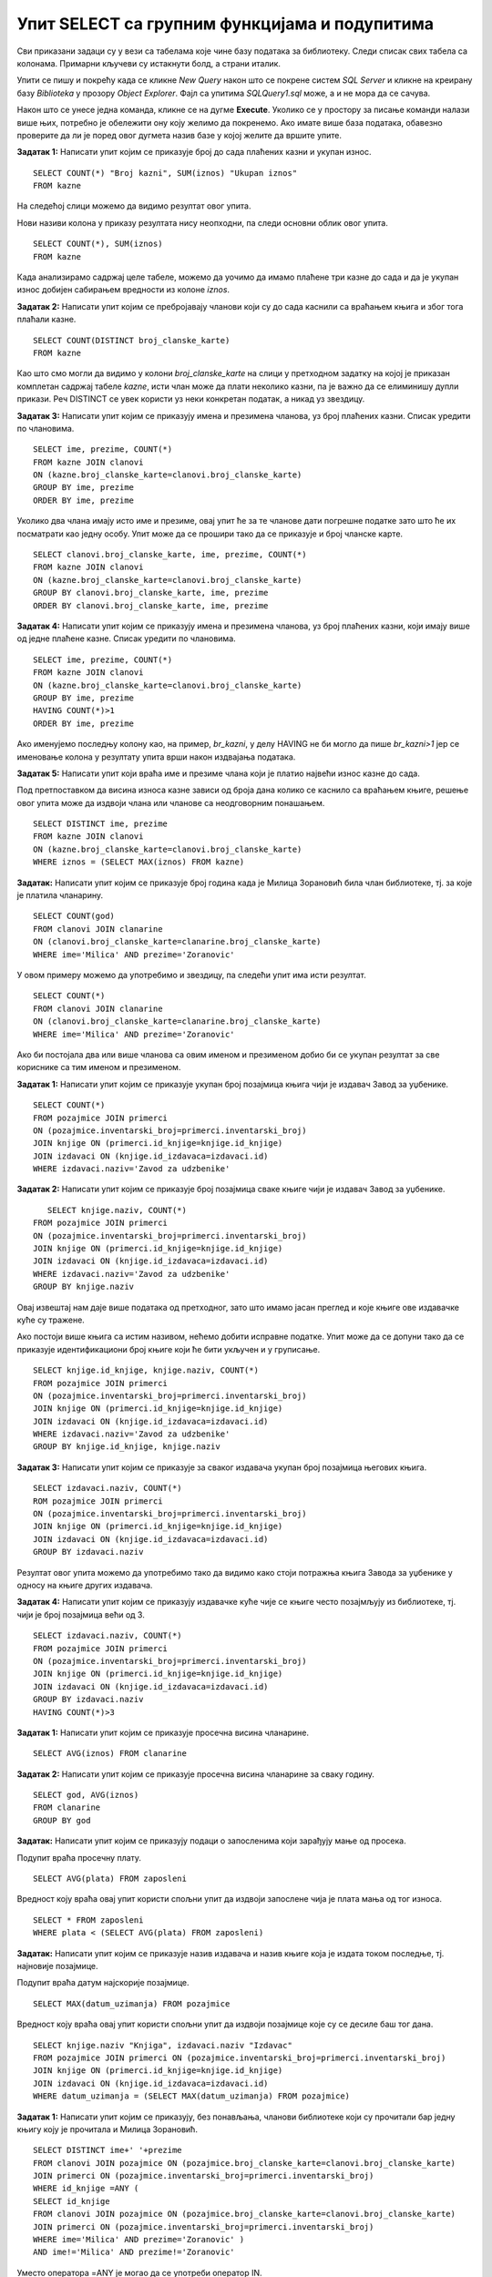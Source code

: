 Упит SELECT са групним функцијама и подупитима
==============================================

.. suggestionnote::

    У упитима се често користе групне функције и подупити па ће њима бити посвећена посебна пажња. За разлику од примера који су раније приказани на делу базе података за библиотеку, у примерима који сада следе може да буде потребно и спајање табела, тј. неки од примера су такви да се подаци узимају из по две или више повезаних табела. 

    Приказани примери могу да буду садржани, у виду угњеждених упита, у програмима помоћу којих приступамо бази података. Касније у материјалима ћемо неке од њих и употребити унутар програмског кода писаног другим програмским језиком. 

Сви приказани задаци су у вези са табелама које чине базу података за библиотеку. Следи списак свих табела са колонама. Примарни кључеви су истакнути болд, а страни италик. 

.. image:: ../../_images/slika_122d.jpg
    :width: 800
    :align: center

Упити се пишу и покрећу када се кликне *New Query* након што се покрене систем *SQL Server* и кликне на креирану базу *Biblioteka* у прозору *Object Explorer*. Фајл са упитима *SQLQuery1.sql* може, а и не мора да се сачува.

Након што се унесе једна команда, кликне се на дугме **Execute**. Уколико се у простору за писање команди налази више њих, потребно је обележити ону коју желимо да покренемо. Ако имате више база података, обавезно проверите да ли је поред овог дугмета назив базе у којој желите да вршите упите.

.. image:: ../../_images/slika_122c.jpg
    :width: 400
    :align: center

.. infonote::

    Неки од примера реалних проблема који следе су већ приказани раније у материјалима, али ће задаци које формирамо сада бити нешто другачији зато што приликом решавања можемо да употребимо још неке опције, као што су групне функције и подупити. 

.. questionnote::

    1. Разматра се могућност да се уведу одређена ограничења члановима библиотеке који нередовно враћају књиге. Једна од мера би можда била да се њима не издају ретке књиге које су често тражене, а драстичнија мера би могла да подразумева и укидање чланства. Да би се на добар начин донела одлука, библиотека је одлучила да пажљиво проучи списак чланова који касне са враћањем књига и због тога плаћају казне да би се видело колико има таквих чланова и да ли има неких међу њима који се баш истичу. 

**Задатак 1:** Написати упит којим се приказује број до сада плаћених казни и укупан износ. 

:: 

    SELECT COUNT(*) "Broj kazni", SUM(iznos) "Ukupan iznos"
    FROM kazne

На следећој слици можемо да видимо резултат овог упита. 

.. image:: ../../_images/slika_126a.jpg
    :width: 600
    :align: center

Нови називи колона у приказу резултата нису неопходни, па следи основни облик овог упита. 

::

    SELECT COUNT(*), SUM(iznos)
    FROM kazne

Када анализирамо садржај целе табеле, можемо да уочимо да имамо плаћене три казне до сада и да је укупан износ добијен сабирањем вредности из колоне *iznos*. 

.. image:: ../../_images/slika_126b.jpg
    :width: 600
    :align: center

**Задатак 2:** Написати упит којим се пребројавају чланови који су до сада каснили са враћањем књига и због тога плаћали казне. 

::

    SELECT COUNT(DISTINCT broj_clanske_karte)
    FROM kazne

Као што смо могли да видимо у колони *broj_clanske_karte* на слици у претходном задатку на којој је приказан комплетан садржај табеле *kazne*, исти члан може да плати неколико казни, па је важно да се елиминишу дупли прикази. Реч DISTINCT се увек користи уз неки конкретан податак, а никад уз звездицу.  

**Задатак 3:** Написати упит којим се приказују имена и презимена чланова, уз број плаћених казни. Списак уредити по члановима.

::

    SELECT ime, prezime, COUNT(*)
    FROM kazne JOIN clanovi
    ON (kazne.broj_clanske_karte=clanovi.broj_clanske_karte)
    GROUP BY ime, prezime
    ORDER BY ime, prezime

Уколико два члана имају исто име и презиме, овај упит ће за те чланове дати погрешне податке зато што ће их посматрати као једну особу. Упит може да се прошири тако да се приказује и број чланске карте. 

::

    SELECT clanovi.broj_clanske_karte, ime, prezime, COUNT(*)
    FROM kazne JOIN clanovi
    ON (kazne.broj_clanske_karte=clanovi.broj_clanske_karte)
    GROUP BY clanovi.broj_clanske_karte, ime, prezime
    ORDER BY clanovi.broj_clanske_karte, ime, prezime

**Задатак 4:** Написати упит којим се приказују имена и презимена чланова, уз број плаћених казни, који имају више од једне плаћене казне. Списак уредити по члановима.

::

    SELECT ime, prezime, COUNT(*)
    FROM kazne JOIN clanovi
    ON (kazne.broj_clanske_karte=clanovi.broj_clanske_karte)
    GROUP BY ime, prezime
    HAVING COUNT(*)>1
    ORDER BY ime, prezime

Ако именујемо последњу колону као, на пример, *br_kazni*, у делу HAVING не би могло да пише *br_kazni>1*  јер се именовање колона у резултату упита врши након издвајања података. 

**Задатак 5:** Написати упит који враћа име и презиме члана који је платио највећи износ казне до сада. 

Под претпоставком да висина износа казне зависи од броја дана колико се каснило са враћањем књиге, решење овог упита може да издвоји члана или чланове са неодговорним понашањем. 

::

    SELECT DISTINCT ime, prezime
    FROM kazne JOIN clanovi
    ON (kazne.broj_clanske_karte=clanovi.broj_clanske_karte)
    WHERE iznos = (SELECT MAX(iznos) FROM kazne)

.. questionnote::

    2. У току месеца маја је акција и библиотека поклања по једну књигу својим верним члановима који тог месеца дођу да позајме књиге. Тренутно је у библиотеку дошла Милица Зорановић и библиотекар жели да провери како изгледа њена историја чланства, тј. да ли је већ дужи низ година члан библиотеке. 

**Задатак:** Написати упит којим се приказује број година када је Милица Зорановић била члан библиотеке, тј. за које је платила чланарину.  

::

    SELECT COUNT(god)
    FROM clanovi JOIN clanarine
    ON (clanovi.broj_clanske_karte=clanarine.broj_clanske_karte)
    WHERE ime='Мilica' AND prezime='Zoranovic'

У овом примеру можемо да употребимо и звездицу, па следећи упит има исти резултат.

::

    SELECT COUNT(*)
    FROM clanovi JOIN clanarine
    ON (clanovi.broj_clanske_karte=clanarine.broj_clanske_karte)
    WHERE ime='Milica' AND prezime='Zoranovic'

Ако би постојала два или више чланова са овим именом и презименом добио би се укупан резултат за све кориснике са тим именом и презименом. 

.. questionnote::

    3. Библиотека разматра да наручи још књига Завода за уџбенике. Да би донели ту одлуку, потребно је да се види колико су књиге овог издавача тражене. 

**Задатак 1:** Написати упит којим се приказује укупан број позајмица књига чији је издавач Завод за уџбенике. 

::

    SELECT COUNT(*)
    FROM pozajmice JOIN primerci 
    ON (pozajmice.inventarski_broj=primerci.inventarski_broj)
    JOIN knjige ON (primerci.id_knjige=knjige.id_knjige)
    JOIN izdavaci ON (knjige.id_izdavaca=izdavaci.id)
    WHERE izdavaci.naziv='Zavod za udzbenike'

**Задатак 2:** Написати упит којим се приказује број позајмица сваке књиге чији је издавач Завод за уџбенике. 

::

    SELECT knjige.naziv, COUNT(*)
 FROM pozajmice JOIN primerci 
 ON (pozajmice.inventarski_broj=primerci.inventarski_broj)
 JOIN knjige ON (primerci.id_knjige=knjige.id_knjige)
 JOIN izdavaci ON (knjige.id_izdavaca=izdavaci.id)
 WHERE izdavaci.naziv='Zavod za udzbenike'
 GROUP BY knjige.naziv

.. image:: ../../_images/slika_126c.jpg
    :width: 500
    :align: center

Овај извештај нам даје више података од претходног, зато што имамо јасан преглед и које књиге ове издавачке куће су тражене. 

Ако постоји више књига са истим називом, нећемо добити исправне податке. Упит може да се допуни тако да се приказује идентификациони број књиге који ће бити укључен и у груписање.  

::

    SELECT knjige.id_knjige, knjige.naziv, COUNT(*)
    FROM pozajmice JOIN primerci
    ON (pozajmice.inventarski_broj=primerci.inventarski_broj)
    JOIN knjige ON (primerci.id_knjige=knjige.id_knjige)
    JOIN izdavaci ON (knjige.id_izdavaca=izdavaci.id)
    WHERE izdavaci.naziv='Zavod za udzbenike'
    GROUP BY knjige.id_knjige, knjige.naziv

**Задатак 3:** Написати упит којим се приказује за сваког издавача укупан број позајмица његових књига. 

::

    SELECT izdavaci.naziv, COUNT(*)
    ROM pozajmice JOIN primerci 
    ON (pozajmice.inventarski_broj=primerci.inventarski_broj)
    JOIN knjige ON (primerci.id_knjige=knjige.id_knjige)
    JOIN izdavaci ON (knjige.id_izdavaca=izdavaci.id)
    GROUP BY izdavaci.naziv

Резултат овог упита можемо да употребимо тако да видимо како стоји потражња књига Завода за уџбенике у односу на књиге других издавача. 

**Задатак 4:** Написати упит којим се приказују издавачке куће чије се књиге често позајмљују из библиотеке, тј. чији је број позајмица већи од 3.  

::

    SELECT izdavaci.naziv, COUNT(*)
    FROM pozajmice JOIN primerci 
    ON (pozajmice.inventarski_broj=primerci.inventarski_broj)
    JOIN knjige ON (primerci.id_knjige=knjige.id_knjige)
    JOIN izdavaci ON (knjige.id_izdavaca=izdavaci.id)
    GROUP BY izdavaci.naziv
    HAVING COUNT(*)>3

.. questionnote::

    4. Тренутно се размишља о корекцији износа за чланарине и корекцији попуста у ситуацијама где се остварује попуст на чланарину. Да би се донела добра одлука, потребно је проучити како се кретао износ просечне чланарине до сада. 

**Задатак 1:** Написати упит којим се приказује просечна висина чланарине. 

::

    SELECT AVG(iznos) FROM clanarine

**Задатак 2:** Написати упит којим се приказује просечна висина чланарине за сваку годину. 

::

    SELECT god, AVG(iznos)
    FROM clanarine
    GROUP BY god

.. questionnote::

    5. Наредног месеца ће бити повећање плата запослених у библиотеци за све оне којима је плата тренутно мања од просечне плате свих запослених. Потребан је списак особа које очекује повећање да би се обавиле административне припреме.  

**Задатак:** Написати упит којим се приказују подаци о запосленима који зарађују мање од просека.

Подупит враћа просечну плату. 

::

    SELECT AVG(plata) FROM zaposleni

Вредност коју враћа овај упит користи спољни упит да издвоји запослене чија је плата мања од тог износа. 

::

    SELECT * FROM zaposleni
    WHERE plata < (SELECT AVG(plata) FROM zaposleni)

.. questionnote::

    6. Члан библиотеке је питао за препоруку. Интересује га која је књига и од које издавачке куће тражена најскорије. 

**Задатак:** Написати упит којим се приказује назив издавача и назив књиге која је издата током последње, тј. најновије позајмице. 

Подупит враћа датум најскорије позајмице. 

::

    SELECT MAX(datum_uzimanja) FROM pozajmice

Вредност коју враћа овај упит користи спољни упит да издвоји позајмице које су се десиле баш тог дана. 

::

    SELECT knjige.naziv "Knjiga", izdavaci.naziv "Izdavac"
    FROM pozajmice JOIN primerci ON (pozajmice.inventarski_broj=primerci.inventarski_broj)
    JOIN knjige ON (primerci.id_knjige=knjige.id_knjige)
    JOIN izdavaci ON (knjige.id_izdavaca=izdavaci.id)
    WHERE datum_uzimanja = (SELECT MAX(datum_uzimanja) FROM pozajmice)

.. questionnote::

    7. Члан библиотеке Милица Зорановић је дошла у библиотеку и пита за препоруку књиге. Библиотекарка је одлучила да извуче списак књига које су читали други чланови библиотеке који су читали бар неку од књига које је читала и Милица, тј. неки избор књига других чланова библиотеке чији се укус бар делимично поклапа са Миличиним. Милица онда може да изабере неки од наслова који јој се допадне са тог списка. 

**Задатак 1:** Написати упит којим се приказују, без понављања, чланови библиотеке који су прочитали бар једну књигу коју је прочитала и Милица Зорановић. 

::

    SELECT DISTINCT ime+' '+prezime
    FROM clanovi JOIN pozajmice ON (pozajmice.broj_clanske_karte=clanovi.broj_clanske_karte)
    JOIN primerci ON (pozajmice.inventarski_broj=primerci.inventarski_broj)
    WHERE id_knjige =ANY (
    SELECT id_knjige
    FROM clanovi JOIN pozajmice ON (pozajmice.broj_clanske_karte=clanovi.broj_clanske_karte)
    JOIN primerci ON (pozajmice.inventarski_broj=primerci.inventarski_broj)
    WHERE ime='Milica' AND prezime='Zoranovic' )
    AND ime!='Milica' AND prezime!='Zoranovic'

Уместо оператора =ANY је могао да се употреби оператор IN. 

**Задатак 2:** Написати упит којим се приказује, без понављања, списак свих књига које су читали чланови библиотеке који су прочитали бар једну књигу коју је прочитала и Милица Зорановић. 

::

    SELECT DISTINCT knjige.naziv 
    FROM clanovi JOIN pozajmice 
    ON (pozajmice.broj_clanske_karte=clanovi.broj_clanske_karte)
    JOIN primerci ON (pozajmice.inventarski_broj=primerci.inventarski_broj)
    JOIN knjige ON (primerci.id_knjige=knjige.id_knjige)
    WHERE ime+' '+prezime IN ( SELECT DISTINCT ime+' '+prezime
    FROM clanovi JOIN pozajmice 
    ON (pozajmice.broj_clanske_karte=clanovi.broj_clanske_karte)
    JOIN primerci ON (pozajmice.inventarski_broj=primerci.inventarski_broj)
    WHERE id_knjige =ANY (
    SELECT id_knjige
    FROM clanovi JOIN pozajmice 
    ON (pozajmice.broj_clanske_karte=clanovi.broj_clanske_karte)
    JOIN primerci ON (pozajmice.inventarski_broj=primerci.inventarski_broj)
    WHERE ime='Milica' AND prezime='Zoranovic' )
    AND ime!='Milica' AND prezime!='Zoranovic')
